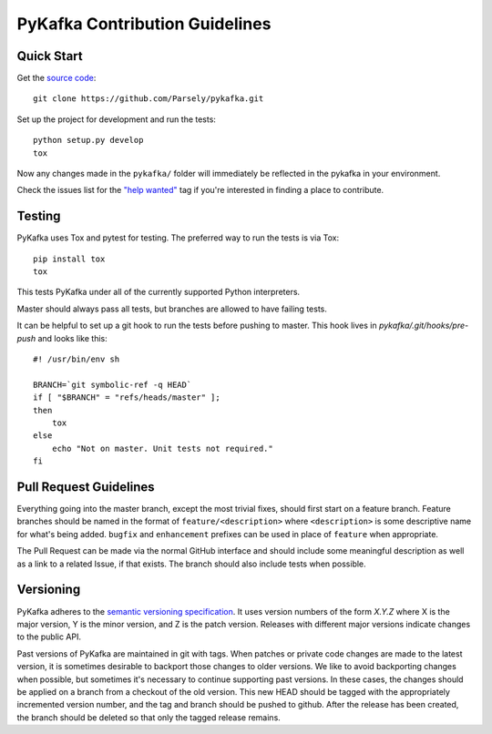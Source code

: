 PyKafka Contribution Guidelines
===============================

Quick Start
-----------

Get the `source code`_:

::

    git clone https://github.com/Parsely/pykafka.git

.. _source code: https://github.com/Parsely/pykafka

Set up the project for development and run the tests:

::

    python setup.py develop
    tox

Now any changes made in the ``pykafka/`` folder will immediately be reflected in the
pykafka in your environment.

Check the issues list for the `"help wanted"`_ tag if you're interested in finding a place
to contribute.

.. _"help wanted": https://github.com/Parsely/pykafka/issues?q=is%3Aopen+is%3Aissue+label%3A%22help+wanted%22

Testing
-------

PyKafka uses Tox and pytest for testing. The preferred way to run the tests is via Tox:

::

    pip install tox
    tox

This tests PyKafka under all of the currently supported Python interpreters.

Master should always pass all tests, but branches are allowed to have failing tests.

It can be helpful to set up a git hook to run the tests before pushing to master. This hook lives in `pykafka/.git/hooks/pre-push` and looks like this:

::

    #! /usr/bin/env sh

    BRANCH=`git symbolic-ref -q HEAD`
    if [ "$BRANCH" = "refs/heads/master" ];
    then
        tox
    else
        echo "Not on master. Unit tests not required."
    fi


Pull Request Guidelines
-----------------------

Everything going into the master branch, except the most trivial fixes, should
first start on a feature branch. Feature branches should be named in the format of
``feature/<description>`` where ``<description>`` is some descriptive name for what's
being added. ``bugfix`` and ``enhancement`` prefixes can be used in place of ``feature``
when appropriate.

The Pull Request can be made via the normal GitHub interface and should include
some meaningful description as well as a link to a related Issue, if that exists. The
branch should also include tests when possible.

Versioning
----------

PyKafka adheres to the `semantic versioning specification`_. It uses version
numbers of the form `X.Y.Z` where X is the major version, Y is the minor version, and
Z is the patch version. Releases with different major versions indicate
changes to the public API.

Past versions of PyKafka are maintained in git with tags. When patches or
private code changes are made to the latest version, it is sometimes desirable
to backport those changes to older versions. We like to avoid backporting changes
when possible, but sometimes it's necessary to continue supporting past versions.
In these cases, the changes should be applied on a branch from a checkout of the old
version. This new HEAD should be tagged with the appropriately incremented
version number, and the tag and branch should be pushed to github. After the release
has been created, the branch should be deleted so that only the tagged release remains.

.. _semantic versioning specification: http://semver.org/
